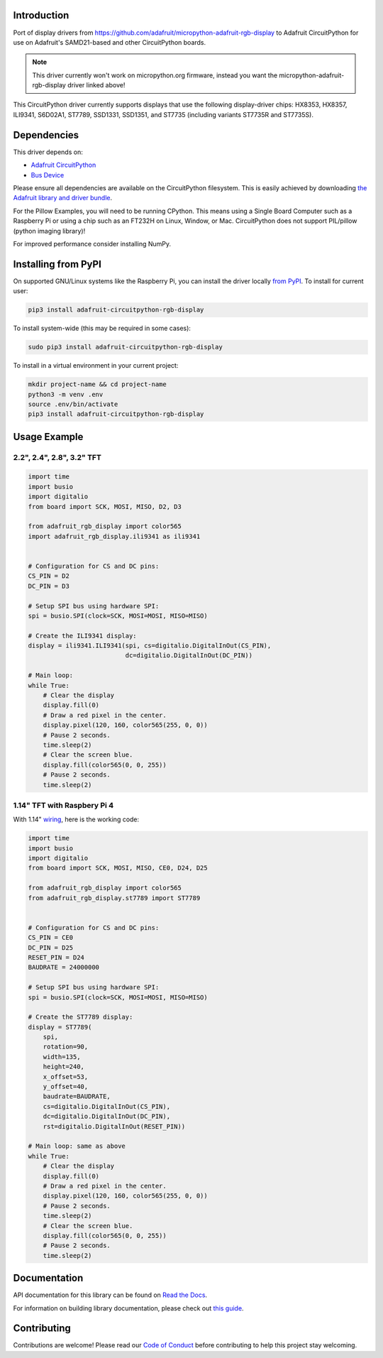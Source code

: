Introduction
============

.. image:: https://readthedocs.org/projects/adafruit-circuitpython-rgb_display/badge/?version=latest
    :target: https://docs.circuitpython.org/projects/rgb_display/en/latest/
    :alt: Documentation Status

.. image:: https://raw.githubusercontent.com/adafruit/Adafruit_CircuitPython_Bundle/main/badges/adafruit_discord.svg
    :target: https://adafru.it/discord
    :alt: Discord

.. image:: https://github.com/adafruit/Adafruit_CircuitPython_RGB_Display/workflows/Build%20CI/badge.svg
    :target: https://github.com/adafruit/Adafruit_CircuitPython_RGB_Display/actions/
    :alt: Build Status

Port of display drivers from https://github.com/adafruit/micropython-adafruit-rgb-display to Adafruit CircuitPython for use on Adafruit's SAMD21-based and other CircuitPython boards.

.. note:: This driver currently won't work on micropython.org firmware, instead you want the micropython-adafruit-rgb-display driver linked above!

This CircuitPython driver currently supports displays that use the following display-driver chips: HX8353, HX8357, ILI9341, S6D02A1, ST7789, SSD1331, SSD1351, and ST7735 (including variants ST7735R and ST7735S).

Dependencies
=============
This driver depends on:

* `Adafruit CircuitPython <https://github.com/adafruit/circuitpython>`_
* `Bus Device <https://github.com/adafruit/Adafruit_CircuitPython_BusDevice>`_

Please ensure all dependencies are available on the CircuitPython filesystem.
This is easily achieved by downloading
`the Adafruit library and driver bundle <https://github.com/adafruit/Adafruit_CircuitPython_Bundle>`_.

For the Pillow Examples, you will need to be running CPython. This means using a Single Board Computer
such as a Raspberry Pi or using a chip such as an FT232H on Linux, Window, or Mac. CircuitPython does
not support PIL/pillow (python imaging library)!

For improved performance consider installing NumPy.

Installing from PyPI
====================

On supported GNU/Linux systems like the Raspberry Pi, you can install the driver locally `from
PyPI <https://pypi.org/project/adafruit-circuitpython-rgb-display/>`_. To install for current user:

.. code-block:: shell

    pip3 install adafruit-circuitpython-rgb-display

To install system-wide (this may be required in some cases):

.. code-block:: shell

    sudo pip3 install adafruit-circuitpython-rgb-display

To install in a virtual environment in your current project:

.. code-block:: shell

    mkdir project-name && cd project-name
    python3 -m venv .env
    source .env/bin/activate
    pip3 install adafruit-circuitpython-rgb-display

Usage Example
=============

2.2", 2.4", 2.8", 3.2" TFT
---------------------------

.. code-block:: python

  import time
  import busio
  import digitalio
  from board import SCK, MOSI, MISO, D2, D3

  from adafruit_rgb_display import color565
  import adafruit_rgb_display.ili9341 as ili9341


  # Configuration for CS and DC pins:
  CS_PIN = D2
  DC_PIN = D3

  # Setup SPI bus using hardware SPI:
  spi = busio.SPI(clock=SCK, MOSI=MOSI, MISO=MISO)

  # Create the ILI9341 display:
  display = ili9341.ILI9341(spi, cs=digitalio.DigitalInOut(CS_PIN),
                            dc=digitalio.DigitalInOut(DC_PIN))

  # Main loop:
  while True:
      # Clear the display
      display.fill(0)
      # Draw a red pixel in the center.
      display.pixel(120, 160, color565(255, 0, 0))
      # Pause 2 seconds.
      time.sleep(2)
      # Clear the screen blue.
      display.fill(color565(0, 0, 255))
      # Pause 2 seconds.
      time.sleep(2)


1.14" TFT with Raspbery Pi 4
-----------------------------

With 1.14" `wiring <https://learn.adafruit.com/adafruit-1-14-240x135-color-tft-breakout/python-wiring-and-setup>`_, here is the working code:

.. code-block:: python

  import time
  import busio
  import digitalio
  from board import SCK, MOSI, MISO, CE0, D24, D25

  from adafruit_rgb_display import color565
  from adafruit_rgb_display.st7789 import ST7789


  # Configuration for CS and DC pins:
  CS_PIN = CE0
  DC_PIN = D25
  RESET_PIN = D24
  BAUDRATE = 24000000

  # Setup SPI bus using hardware SPI:
  spi = busio.SPI(clock=SCK, MOSI=MOSI, MISO=MISO)

  # Create the ST7789 display:
  display = ST7789(
      spi,
      rotation=90,
      width=135,
      height=240,
      x_offset=53,
      y_offset=40,
      baudrate=BAUDRATE,
      cs=digitalio.DigitalInOut(CS_PIN),
      dc=digitalio.DigitalInOut(DC_PIN),
      rst=digitalio.DigitalInOut(RESET_PIN))

  # Main loop: same as above
  while True:
      # Clear the display
      display.fill(0)
      # Draw a red pixel in the center.
      display.pixel(120, 160, color565(255, 0, 0))
      # Pause 2 seconds.
      time.sleep(2)
      # Clear the screen blue.
      display.fill(color565(0, 0, 255))
      # Pause 2 seconds.
      time.sleep(2)


Documentation
=============

API documentation for this library can be found on `Read the Docs <https://docs.circuitpython.org/projects/rgb_display/en/latest/>`_.

For information on building library documentation, please check out `this guide <https://learn.adafruit.com/creating-and-sharing-a-circuitpython-library/sharing-our-docs-on-readthedocs#sphinx-5-1>`_.

Contributing
============

Contributions are welcome! Please read our `Code of Conduct
<https://github.com/adafruit/Adafruit_CircuitPython_RGB_Display/blob/main/CODE_OF_CONDUCT.md>`_
before contributing to help this project stay welcoming.
